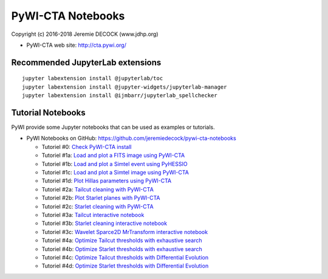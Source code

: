 ==================
PyWI-CTA Notebooks
==================

Copyright (c) 2016-2018 Jeremie DECOCK (www.jdhp.org)

* PyWI-CTA web site: http://cta.pywi.org/

Recommended JupyterLab extensions
=================================

::

    jupyter labextension install @jupyterlab/toc
    jupyter labextension install @jupyter-widgets/jupyterlab-manager
    jupyter labextension install @ijmbarr/jupyterlab_spellchecker

Tutorial Notebooks
==================

PyWI provide some Jupyter notebooks that can be used as examples or tutorials.

* PyWI Notebooks on GitHub: https://github.com/jeremiedecock/pywi-cta-notebooks

  * Tutoriel #0: `Check PyWI-CTA install <https://mybinder.org/v2/gh/jeremiedecock/pywi-cta-notebooks/master?filepath=tuto_0_check_install.ipynb>`_
  * Tutoriel #1a: `Load and plot a FITS image using PyWI-CTA <https://mybinder.org/v2/gh/jeremiedecock/pywi-cta-notebooks/master?filepath=tuto_1a_load_and_plot_fits_image.ipynb>`_
  * Tutoriel #1b: `Load and plot a Simtel event using PyHESSIO <https://nbviewer.jupyter.org/github/jeremiedecock/pywi-cta-notebooks/blob/master/tuto_1b_load_simtel_event.ipynb>`_
  * Tutoriel #1c: `Load and plot a Simtel image using PyWI-CTA <https://nbviewer.jupyter.org/github/jeremiedecock/pywi-cta-notebooks/blob/master/tuto_1c_load_and_plot_simtel_image.ipynb>`_
  * Tutoriel #1d: `Plot Hillas parameters using PyWI-CTA <https://mybinder.org/badge_logo.svg)](https://mybinder.org/v2/gh/jeremiedecock/pywi-cta-notebooks/master?filepath=tuto_1d_plot_hillas_parameters.ipynb>`_
  * Tutoriel #2a: `Tailcut cleaning with PyWI-CTA <https://mybinder.org/badge_logo.svg)](https://mybinder.org/v2/gh/jeremiedecock/pywi-cta-notebooks/master?filepath=tuto_2a_tailcut_cleaning.ipynb>`_
  * Tutoriel #2b: `Plot Starlet planes with PyWI-CTA <https://mybinder.org/badge_logo.svg)](https://mybinder.org/v2/gh/jeremiedecock/pywi-cta-notebooks/master?filepath=tuto_2b_plot_starlet_planes.ipynb>`_
  * Tutoriel #2c: `Starlet cleaning with PyWI-CTA <https://mybinder.org/v2/gh/jeremiedecock/pywi-cta-notebooks/master?filepath=tuto_2c_starlet_cleaning.ipynb>`_
  * Tutoriel #3a: `Tailcut interactive notebook <https://mybinder.org/v2/gh/jeremiedecock/pywi-cta-notebooks/master?filepath=tuto_3a_interactive_tailcut_cleaning_with_bokeh.ipynb>`_
  * Tutoriel #3b: `Starlet cleaning interactive notebook <https://mybinder.org/v2/gh/jeremiedecock/pywi-cta-notebooks/master?filepath=tuto_3b_interactive_starlet_cleaning_with_bokeh.ipynb>`_
  * Tutoriel #3c: `Wavelet Sparce2D MrTransform interactive notebook <https://nbviewer.jupyter.org/github/jeremiedecock/pywi-cta-notebooks/blob/master/tuto_3c_interactive_mrtransform_cleaning_with_bokeh.ipynb>`_
  * Tutoriel #4a: `Optimize Tailcut thresholds with exhaustive search <https://mybinder.org/v2/gh/jeremiedecock/pywi-cta-notebooks/master?filepath=tuto_4a_optimize_tailcut_thresholds_using_bruteforce.ipynb>`_
  * Tutoriel #4b: `Optimize Starlet thresholds with exhaustive search <https://mybinder.org/v2/gh/jeremiedecock/pywi-cta-notebooks/master?filepath=tuto_4b_optimize_starlet_thresholds_using_bruteforce.ipynb>`_
  * Tutoriel #4c: `Optimize Tailcut thresholds with Differential Evolution <https://mybinder.org/v2/gh/jeremiedecock/pywi-cta-notebooks/master?filepath=tuto_4c_optimize_tailcut_thresholds_using_differential_evolution.ipynb>`_
  * Tutoriel #4d: `Optimize Starlet thresholds with Differential Evolution <https://mybinder.org/v2/gh/jeremiedecock/pywi-cta-notebooks/master?filepath=tuto_4d_optimize_starlet_thresholds_using_differential_evolution.ipynb>`_

